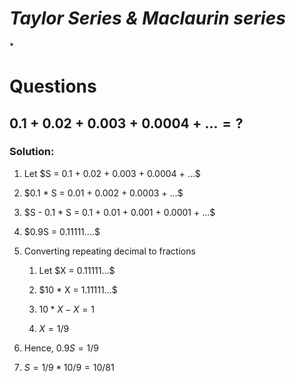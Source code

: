 * [[Taylor Series & Maclaurin series]]
*
* Questions
** $0.1 + 0.02 + 0.003 + 0.0004 + ... = ?$
*** Solution:
:PROPERTIES:
:collapsed: true
:END:
**** Let $S = 0.1 + 0.02 + 0.003 + 0.0004 + ...$
**** $0.1 * S = 0.01 + 0.002 + 0.0003 + ...$
**** $S - 0.1 * S = 0.1 + 0.01 + 0.001 + 0.0001 + ...$
**** $0.9S = 0.11111....$
**** Converting repeating decimal to fractions
:PROPERTIES:
:collapsed: true
:END:
***** Let $X = 0.11111...$
***** $10 * X = 1.11111...$
***** $10 * X - X = 1$
***** $X = 1 / 9$
**** Hence, $0.9S = 1/9$
**** $S = 1/9 * 10/9 = 10 / 81$